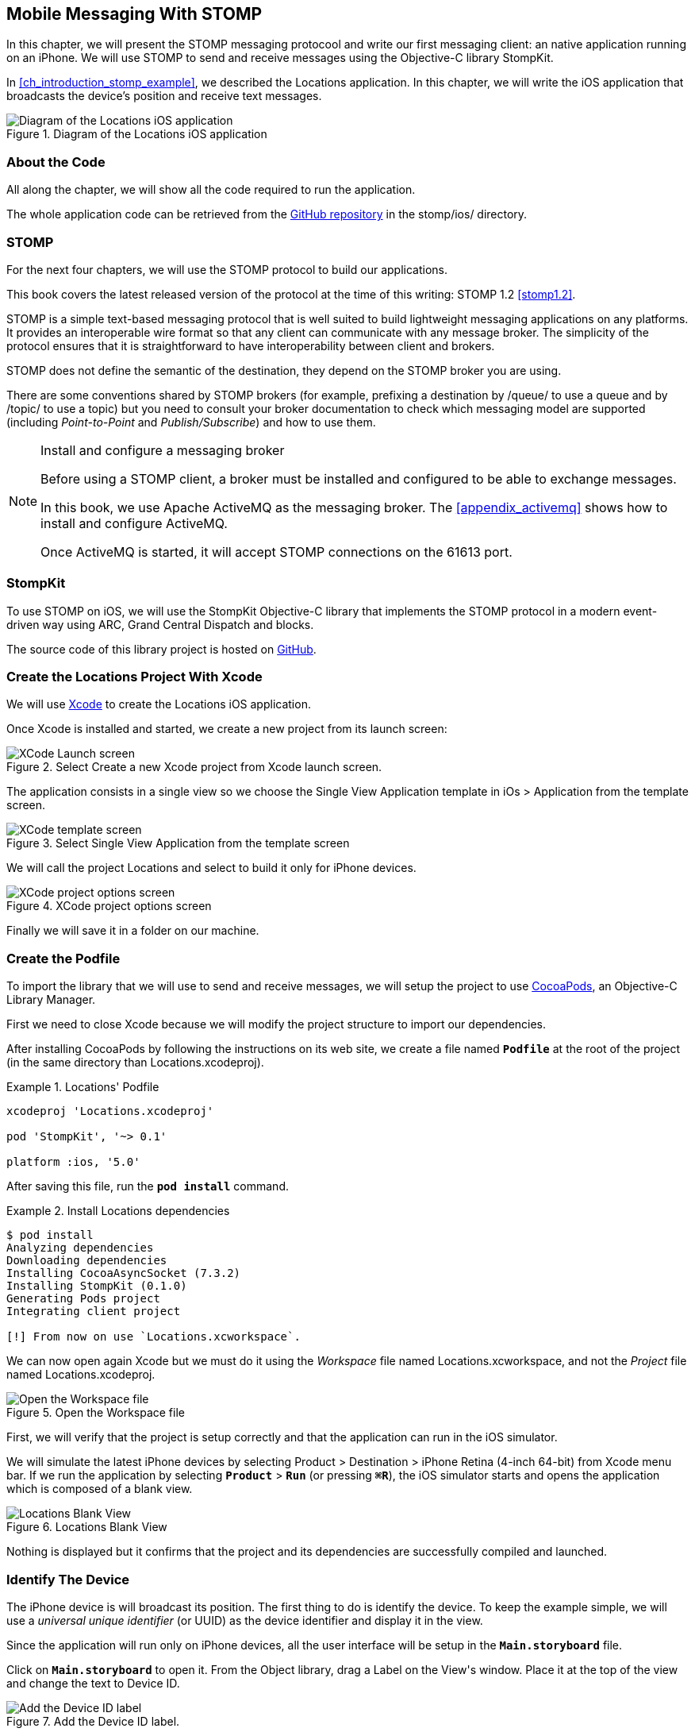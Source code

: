 [[ch_mobile_stomp]]
== Mobile Messaging With STOMP

[role="lead"]
In this chapter, we will present the STOMP messaging protocool and write our first messaging client: an native application running on an iPhone.
We will use STOMP to send and receive messages using the Objective-C library StompKit.

In <<ch_introduction_stomp_example>>, we described the +Locations+ application. In this chapter, we will write the iOS application that broadcasts the device's  position and receive text messages.

[[img_mobile_stomp_1]]
.Diagram of the +Locations+ iOS application
image::images/Chapter020/stomp_ios_app.png["Diagram of the Locations iOS application"]

=== About the Code

All along the chapter, we will show all the code required to run the application.

The whole application code can be retrieved from the https://github.com/mobile-web-messaging/code[GitHub repository] in the +stomp/ios/+ directory.

=== STOMP

For the next four chapters, we will use the STOMP protocol to build our applications.

This book covers the latest released version of the protocol at the time of this writing: STOMP 1.2 <<stomp1.2>>.

STOMP is a simple text-based messaging protocol that is well suited to build lightweight messaging applications on any platforms. It provides an interoperable wire format so that any client can communicate with any message broker.
The simplicity of the protocol ensures that it is straightforward to have interoperability between client and brokers.

STOMP does not define the semantic of the destination, they depend on the STOMP broker you are using.

There are some conventions shared by STOMP brokers (for example, prefixing a destination by +/queue/+ to use a queue and by +/topic/+ to use a topic) but you need to consult your broker documentation to check which messaging model are supported (including _Point-to-Point_ and _Publish/Subscribe_) and how to use them.

.Install and configure a messaging broker
[NOTE]
====
Before using a STOMP client, a broker must be installed and
configured to be able to exchange messages.

In this book, we use Apache ActiveMQ as the messaging broker. The <<appendix_activemq>> shows how to install and configure ActiveMQ.

Once ActiveMQ is started, it will accept STOMP connections on the +61613+ port.
====

=== StompKit

To use STOMP on iOS, we will use the +StompKit+ Objective-C library that implements the STOMP protocol in a modern event-driven way using ARC, Grand Central Dispatch and blocks.

The source code of this library project is hosted on https://github.com/mobile-web-messaging/StompKit/[GitHub].

=== Create the +Locations+ Project With Xcode

We will use https://developer.apple.com/xcode/[Xcode] to create the +Locations+ iOS application.

Once Xcode is installed and started, we create a new project from its launch screen:

[[img_mobile_stomp_1]]
.Select +Create a new Xcode project+ from Xcode launch screen.
image::images/Chapter020/xcode_launch_screen.png["XCode Launch screen"]

The application consists in a single view so we choose the +Single View Application+ template in +iOs > Application+ from the template screen.

[[img_mobile_stomp_2]]
.Select +Single View Application+ from the template screen
image::images/Chapter020/template_screen.png["XCode template screen"]

We will call the project +Locations+ and select to build it only for iPhone devices.

[[img_mobile_stomp_3]]
.XCode project options screen
image::images/Chapter020/project_options_screen.png["XCode project options screen"]

Finally we will save it in a folder on our machine.

=== Create the Podfile

To import the library that we will use to send and receive messages, we will setup the project to use http://cocoapods.org[CocoaPods], an Objective-C Library Manager.

First we need to close Xcode because we will modify the project structure to import our dependencies.

After installing CocoaPods by following the instructions on its web site, we create a file named **`Podfile`** at the root of the project (in the same directory than +Locations.xcodeproj+).

[[ex_mobile_stomp_1]]
.+Locations+' Podfile
====
----
xcodeproj 'Locations.xcodeproj'

pod 'StompKit', '~> 0.1'

platform :ios, '5.0'
----
====

After saving this file, run the **`pod install`** command.

[[ex_mobile_stomp_2]]
.Install +Locations+ dependencies
====
----
$ pod install
Analyzing dependencies
Downloading dependencies
Installing CocoaAsyncSocket (7.3.2)
Installing StompKit (0.1.0)
Generating Pods project
Integrating client project

[!] From now on use `Locations.xcworkspace`.
----
====

We can now open again Xcode but we must do it using the _Workspace_ file named +Locations.xcworkspace+, and not the _Project_ file named +Locations.xcodeproj+.

[[img_mobile_stomp_4]]
.Open the Workspace file
image::images/Chapter020/open_worskpace.png["Open the Workspace file"]

First, we will verify that the project is setup correctly and that the application can run in the iOS simulator.

We will simulate the latest iPhone devices by selecting +Product > Destination > iPhone Retina (4-inch 64-bit)+ from Xcode menu bar.
If we run the application by selecting **`Product`** > **`Run`** (or pressing **`⌘R`**), the iOS simulator starts and opens the application which is composed of a blank view.

[[img_mobile_stomp_5]]
.+Locations+ Blank View
image::images/Chapter020/blank_view.png["Locations Blank View"]

Nothing is displayed but it confirms that the project and its dependencies are  successfully compiled and launched.

[[ch_mobile_stomp_deviceID]]
=== Identify The Device

The iPhone device is will broadcast its position. The first thing to do is identify the device. To keep the example simple, we will use a _universal unique identifier_ (or UUID) as the device identifier and display it in the view.

Since the application will run only on iPhone devices, all the user interface will be setup in the **`Main.storyboard`** file.

Click on **`Main.storyboard`** to open it. From the +Object+ library, drag a +Label+ on the +View+'s window. Place it at the top of the view and change the text to +Device ID+.

[[img_mobile_stomp_6]]
.Add the Device ID label.
image::images/Chapter020/deviceID_label.png[Add the Device ID label]

.Interface Layout Constraints
[NOTE]
====
I will not describe into details how to set up the layout constraints for the graphical objects so that they adapt correctly to the device's size and orientation.

However the example code in the https://github.com/mobile-web-messaging/code[GitHib repository] is constrained correctly.
====

The UUID that we will generate is quite long so we will change its appearance by setting its +Font+ to +System 13.0+ and its +Alignment+ to centered to fit the screen.

[[img_mobile_stomp_7]]
.Change the appearance of the device ID label.
image::images/Chapter020/deviceID_label_options.png[Change the appearance of the device ID label]

We will connect this label to the +MWMViewController+ object.

Add the necessary outlet property in +MWMViewController.m+ and a +NSString+ to hold the identifier.

[source,objc]
----
@interface MWMViewController ()

@property (weak, nonatomic) IBOutlet UILabel *deviceIDLabel;

@property (copy, nonatomic) NSString *deviceID;

@end
----

Open the +Main.storyboard+ and control-click on +View Controller+ to see its connection panel. Drag from +deviceIDLabel+ to the +UILabel+ to connect it.

[[img_mobile_stomp_8]]
.Connect the +deviceIDLabel+ outlet property to the device ID +UILabel+.
image::images/Chapter020/deviceIDLabel_connection.png[Connect the deviceIDLabel outlet property to the device ID UILabel]

Now that the outlet property is connected to the label, we need to generate a UUUID for the application and display it when the view appears.

Open the +MWMViewController.m+ file to add code to the +MWMViewController+ _implementation_. When the application starts and the view is loaded in +viewDidLoad+, we set the +deviceID+ using a UUID.

[source,objc]
----
- (void)viewDidLoad
{
    [super viewDidLoad];

    self.deviceID = [UIDevice currentDevice].identifierForVendor.UUIDString;
    NSLog(@"Device identifier is %@", self.deviceID);
}
----

.About Unique Identifier
[NOTE]
====
The +identifierForVendor+ property will uniquely identify the device for the application's vendor (that we set to +net.mobile-web-messaging+ when we created the project).
====

We also need to set the label to this ID when the view will appear.

[source,objc]
----
- (void)viewWillAppear:(BOOL)animated
{
    self.deviceIDLabel.text = self.deviceID;
}
----

If we run the application, we will see the device ID displayed instead of +Device ID+ in the view.

[[img_mobile_stomp_9]]
.Display the device ID.
image::images/Chapter020/view_with_deviceID.png[Display the device ID]

Now that we have the identifier of the device, the next step is to retrieve its geolocation data using the +CoreLocation+ framework before we can send them in a STOMP message.

[NOTE]
====
The next sections deal with setting up the framework and writing code to retrieve the GPS data from the device and display them. This is unrelated to messaging and you can skip them if you only want to read how to send and receive messages. Still, we thought the messaging code would be more meaningful if it was using real data instead of generating random dummy data. By using GPS data instead, we will be able to build a mobile app that display these data on a map in the next chapter.
====

[[ch_mobile_stomp_display_position]]
=== Display the Device Position

We will retrieve the geolocation data from the device's GPS sensor to send them using STOMP messages. However, we also want to have some graphical feedback to show that the data changes over the time as we move with our device.

To display the geolocation data, we will add a +UILabel+ to the view and change its text to +Current position: ???+

[[img_mobile_stomp_10]]
.Add the current position label
image::images/Chapter020/currentPosition_label.png[Add the current position label]

We will change its appearance to match the +deviceID+ label by setting its +Font+ to +System 13.0+ and its +Alignment+ to centered.

[[img_mobile_stomp_11]]
.Change the appearance of the current position label.
image::images/Chapter020/currentPosition_label_options.png[Change the current position label appearance]

Open the +MWMViewController.m+ file and add a property to the +MWMViewController+ _interface.

[source,objc]
----
@property (weak, nonatomic) IBOutlet UILabel *currentPositionLabel;
----

We then bind this property to the label. Open the +Main.storyboard+ and control-click on +View Controller+ to see its connection panel. Drag from +currentPositionLabel+ to the label to connect it.

[[img_mobile_stomp_12]]
.Connect the +currentPositionLabel+ outlet property to the current position +UILabel+.
image::images/Chapter020/currentPositionLabel_connection.png[Connect the currentPositionLabel outlet property to the current position UILabel]

The label is now connected to the property. The next step is to retrieve the geolocation data from the device to update this property and send a STOMP message with them.

=== Access the Device Geolocation Data with +CoreLocation+ Framework

iOS provides the +CoreLocation+ framework to access the location data.

We need to add it to the libraries linked by the application. Click on the +Locations+ project and then the +Locations+ target. In the +General+ tab, under the +Linked Frameworks and Libraries+ section, click on the +++ button. In the selection window, type **`CoreLocation`**, select the +CoreLocation.framework+ and click on the +Add+ button.

[[img_mobile_stomp_13]]
.Add the CoreLocation framework.
image::images/Chapter020/CoreLocation_framework.png["Add the CoreLocation framework"]

We can now use the +CoreLocation+ framework by importing +<CoreLocation/CoreLocation.h>+ at the top of the +MWMViewController.m+ file.

We will make the +MWMViewController+ interface conform to the +CLLocationManagerDelegate+ protocol and declare a +CLLocationManager+ property named +locationManager+.

[source,objc]
----
#import <CoreLocation/CoreLocation.h>

interface MWMViewController () <CLLocationManagerDelegate>

@property (strong, nonatomic) CLLocationManager *locationManager;

@end
----

We will define two methods to start and stop updating the current location. When the apps starts updating the current location in +startUpdatingCurrentLocation+, it creates the +locationManager+ if it's not already created and designates the controller as the locationManager's +delegate+. We will also Since the geolocation data will be used to follow the device as it moves, we set the locationManagere's +desiredAccuracy+ to +kCLLocationAccuracyBestForNavigation+.

Finally, the application will start listening for the device location by calling locationManager's +startUpdatingLocation+ method.

====
[source,objc]
----
#pragma mark - CoreLocation actions

- (void)startUpdatingCurrentLocation
{
    NSLog(@"startUpdatingCurrentLocation");

    // if location services are restricted do nothing
    if ([CLLocationManager authorizationStatus] == kCLAuthorizationStatusDenied ||
        [CLLocationManager authorizationStatus] == kCLAuthorizationStatusRestricted) {
        return;
    }

    // if locationManager does not currently exist, create it
    if (!self.locationManager) {
        self.locationManager = [[CLLocationManager alloc] init];
        // set its delegate to self
        self.locationManager.delegate = self;
        // use the accuracy best suite for navigation
        self.locationManager.desiredAccuracy = kCLLocationAccuracyBestForNavigation;
    }

    // start updating the location
    [self.locationManager startUpdatingLocation];
}
----
====

To stop receiving the device location in +stopUpdatingCurrentLocation+, we simply call locationManager's +stopUpdatingLocation+ method.

====
[source,objc]
----
- (void)stopUpdatingCurrentLocation
{
    [self.locationManager stopUpdatingLocation];
}
----
====

The location of the device will be received by the designated +CLLocationManagerDelegate+ (in our case, the +MWMViewController+ implementation itself). We need to implement the +locationManager:didUpdateToLocation:fromLocation:+ method and extract the
coordinates from the +newLocation+'s +coordinate.

Once we have them, we can update the +currentPositionLabel+'s +text+ to display them.

====
[source,objc]
----
#pragma mark - CLLocationManagerDelegate protocol

- (void)locationManager:(CLLocationManager *)manager
    didUpdateToLocation:(CLLocation *)newLocation
           fromLocation:(CLLocation *)oldLocation
{
    // ignore if the location is older than 30s
    if (fabs([newLocation.timestamp timeIntervalSinceDate:[NSDate date]]) > 30) {
        return;
    }

    CLLocationCoordinate2D coord = [newLocation coordinate];
    self.currentPositionLabel.text = [NSString stringWithFormat:@"φ:%.4F, λ:%.4F", coord.latitude, coord.longitude];
}
----
====

If there are any problem with the locationManager, we want to warn the user about it and stop updating the location. To do so, we implement the +CLLocationManagerDelegate+'s +locationManager:didFailWithError:+ method to display a warning to the user:

====
[source,objc]
----
- (void)locationManager:(CLLocationManager *)manager
       didFailWithError:(NSError *)error
{
    // reset the current position label
    self.currentPositionLabel.text = @"Current position: ???";

    // show the error alert
    UIAlertView *alert = [[UIAlertView alloc] init];
    alert.title = @"Error obtaining location";
    alert.message = [error localizedDescription];
    [alert addButtonWithTitle:@"OK"];
    [alert show];
}
----
====

Now that the code related to +CoreLocation+ is in place, we just need to callthe +startUpdatingCurrentLocation+ method when the view will appear.

====
[source,objc]
----
- (void)viewWillAppear:(BOOL)animated
{
    self.truckIDLabel.text = self.truckID;

    [self startUpdatingCurrentLocation];
}

----
====

We also need to stop updating the location when the view disappears in +viewDidDisappear:+

====
[source,objc]
----
- (void)viewDidDisappear:(BOOL)animated
{
    [self stopUpdatingCurrentLocation];
}
----
====

The first time the app asks the +locationManager+ to start updating the device location, the user will see an alert view accessing him or her the permission to access the device location.

[[img_mobile_stomp_14]]
.Permission to use the current location.
image::images/Chapter020/current_location_permission.png["Permission to use the current location"]

If the user taps +OK+, the +locationManager+ will start update the device location and the label for its current position will be updated with the latitude and longitude.

[[img_mobile_stomp_15]]
.Display the current position of the device.
image::images/Chapter020/current_position.png["Display the current position of the device"]

[[ch_mobile_stomp_location_simulator]]
==== Simulate a Location With iOS Simulator

If you are running the application on an iPhone device, the real geolocation data from the device will be used.
If you run the application using the +iOS Simulator+, you can simulate different location in the +Debug > Location+ menu. For example, the +Freeway Drive+ will simulate a car driving on a freeway between Palo Alto and San Francisco.

Whether you are running the application on a device or in the simulator, you should see the +currentPositionLabel+ be udpated. The latitude and longitude numbers are difficult to interpret as such but in the next chapter <<ch_web_stomp>>, we will be able to use them to draw the position on a map to locate the devices.

Now that the +Locations+ application is handling the device geolocation data, the next step is to send them using STOMP.

=== Create a STOMP Client With +StompKit+

Before sending any messages, we must first import the +StompKit+ library that we add to the +Podfile+ file at the beginning of this chapter.

We must import its header file +StompKit.h+ at the top of the +MWMViewController.m+ file and add a +STOMPClient+ property named +client+ to the +MWMViewController+ interface.

====
[source, objc]
----
#import <StompKit.h>

@interface MWMViewController () <CLLocationManagerDelegate>

@property (nonatomic, strong) STOMPClient *client;

@end
----
====

The +client+ property will be used to communicate with the STOMP broker after it is created and connected.

We do not need to conform to any protocol to use +StompKit+ as its API is based on _blocks_ instead of protocol delegates.

The +client+ variable is created when the controller's view is loaded in +MWMViewController+'s +viewDidLoad+ method implementation. To create it, we need to pass the host and port of the STOMP broker to connect to.
These information depends on the broker you are using. If you have configured ActiveMQ on your machine as described in the appendix <<appendix_activemq>>, you will be able to connect on its +61613+ port.

The host will depend on your network configuration. On my local network, my server has the IP address +192.168.1.25+. I will use this value for the example but you will have to replace this by your own server address to run the applications.

====
[source, objc]
----
#define kHost     @"192.168.1.25"
#define kPort     61613

...

@implementation MWMViewController

- (void)viewDidLoad
{
    [super viewDidLoad];

    self.deviceID = [UIDevice currentDevice].identifierForVendor.UUIDString;
    NSLog(@"Device identifier is %@", self.deviceID);

    self.client = [[STOMPClient alloc] initWithHost:kHost port:kPort];
}
----
====

=== Connect to a STOMP Broker

When the +client+ object is created, it is not connected to the STOMP broker yet. To connect, we must call its +connectWitHeaders:completionHandler:+ method.

StompKit uses Grand Central Dispatch and blocks to provide an event-driven API. This means that the client is _not_ connected when the call to its +connectWitHeaders:completionHandler:+ method returns but when the completionHandler block is called.

We can pass a dictionary to +connectWitHeaders:completionHandler:+ to add aditional headers during the connection to the STOMP broker. In our application, we will send a +client-id+ header set to the +deviceID+ to uniquely identify the client against the STOMP broker.

This ensures that no two devices will be able to connect using the same identifier. Once a client is connected with a given +client-id+, any subsequent clients that uses the same value will fail to connect to the broker.

We will encapsulate this code in a +connect+ method in +MWMViewController+ implementation.

====
[source, objc]
----
@implementation MWMViewController

#pragma mark - Messaging

- (void)connect
{
    NSLog(@"Connecting...");
    [self.client connectWithHeaders:@{ @"client-id": self.deviceID}
                  completionHandler:^(STOMPFrame *connectedFrame, NSError *error) {
                      if (error) {
                          // We have not been able to connect to the broker.
                          // Let's log the error
                          NSLog(@"Error during connection: %@", error);
                      } else {
                          // we are connected to the STOMP broker without an error
                          NSLog(@"Connected");
                      }
                  }];
    // when the method returns, we can not assume that the client is connected
}

@end
----
====

We will call this +connect+ method when the view appears in +viewWillAppear:+.

====
[source, objc]
----
- (void)viewWillAppear:(BOOL)animated
{
    self.truckIDLabel.text = self.truckID;

    [self startUpdatingCurrentLocation];
    [self connect];
}
----
====

=== Disconnect From a STOMP Broker.

The +STOMPClient+ disconnects from the broker using its +disconnect:+ method. This method takes a block that will be called when the client is disconnected from the server. The block takes a +NSError+ parameter that is set if there is an error during the disconnection operation.

====
[source, objc]
----
#pragma mark - Messaging

- (void)disconnect
{
    NSLog(@"Disconnecting...");
    [self.client disconnect:^(NSError *error) {
        if (error) {
            NSLog(@"Error during disconnection: %@", error);
        } else {
            // the client is disconnected from the broker without any problem
            NSLog(@"Disconnected");
        }
    }];
    // when the method returns, we can not assume that the client is disconnected
}
----
====

We will disconnect from the broker once the view has disappeared in +viewDidDisappear:+.

====
[source, objc]
----
- (void)viewDidDisappear:(BOOL)animated
{
    [self stopUpdatingCurrentLocation];
    [self disconnect];
}
----
====

At this stage, we have an application that connect to the STOMP broker when its view is displayed and disconnect when its view disappears.

If we run the application, we see logs in Xcode that shows the connection process:

----
2014-03-13 17:07:21.667 Locations[79069:60b] Connecting...
2014-03-13 17:07:21.723 Locations[79069:3903] Connected
----

=== Send STOMP Messages

We now have a connection to the STOMP broker and we receive the device's geolocation data from the +CoreLocation+ framework. The last step to do is to send these data to the topic associated to the device ID.

As we described in <<ch_introduction_stomp_example_topology>>, each device will send its location on a topic named after its identifier.

[source,objc]
----
NSString *destination = [NSString stringWithFormat:@"/topic/device.%@.location", self.deviceID];
----

.ActiveMQ STOMP Destinations Naming Conventions
[NOTE]
====
ActiveMQ convention is to prefix a STOMP destination by +/topic/+ to use a Publish/Subscribe messaging model and by +/queue/+ to use a Point-to-Point model.

Since we designed our application to use a topic for the +device.XXX.location+, we must preprend it with +/topic/+
====

As we described in <<ch_introduction_stomp_example_message>>, the message representation is a JSON string that contains the location coordinates, the timestamp and the truck ID.
We build a NSDictionary from these data and serialize it as a JSON string:

[source,objc]
----
NSDictionary *dict = @{
    @"deviceID": self.deviceID,
    @"lat": [NSNumber numberWithDouble:location.coordinate.latitude],
    @"lng": [NSNumber numberWithDouble:location.coordinate.longitude],
    @"ts": [dateFormatter stringFromDate:location.timestamp]
};
NSData *data = [NSJSONSerialization dataWithJSONObject:dict options:0 error:nil];
NSString *body =[[NSString alloc] initWithData:data encoding:NSUTF8StringEncoding];
----

This body follows the JSON format. We will add a +content-type+ header in the STOMP message and set it to +application/json; charset=utf-8+ to let the STOMP brokers and the eventual consumers know that this message's payload can be read as JSON string encoded with UTF-8.
Without such a +content-type+, the consumers would not necessarily know how to _read_ the data in the body and interpret them.

[source,objc]
----
NSDictionary *headers = @{
    @"content-type": @"application/json;charset=utf-8"
};
----

We now have the +destination+, +headers+, and +body+ to send in the message.
Last step is to use the +client+'s +sendTo:headers:body+ method to send it:
[source,objc]
----
// send the message
[self.client sendTo:destination
            headers:headers
               body:body];
----

We will encapsulate all these steps in a +sendLocation:+ method that takes a +CLLocation+ object:

====
[source,objc]
----
- (void)sendLocation:(CLLocation *)location
{
    // build a static NSDateFormatter to display the current date in ISO-8601
    static NSDateFormatter *dateFormatter = nil;
    static dispatch_once_t onceToken;
    dispatch_once(&onceToken, ^{
        dateFormatter = [[NSDateFormatter alloc] init];
        dateFormatter.dateFormat = @"yyyy-MM-d'T'HH:mm:ssZZZZZ";
    });

    // send the message to the truck's topic
    NSString *destination = [NSString stringWithFormat:@"/topic/device.%@.location", self.deviceID];

    // build a dictionary containing all the information to send
    NSDictionary *dict = @{
        @"deviceID": self.deviceID,
        @"lat": [NSNumber numberWithDouble:location.coordinate.latitude],
        @"lng": [NSNumber numberWithDouble:location.coordinate.longitude],
        @"ts": [dateFormatter stringFromDate:location.timestamp]
    };
    // create a JSON string from this dictionary
    NSData *data = [NSJSONSerialization dataWithJSONObject:dict options:0 error:nil];
    NSString *body =[[NSString alloc] initWithData:data encoding:NSUTF8StringEncoding];

    NSDictionary *headers = @{
        @"content-type": @"application/json;charset=utf-8"
    };

    // send the message
    [self.client sendTo:destination
                headers:headers
                   body:body];
}
----
====

Next step is to call this method every time we receive an updated location in the +locationManager:didUpdateToLocation:fromLocation:+ method.

====
[source,objc]
----
- (void)locationManager:(CLLocationManager *)manager
    didUpdateToLocation:(CLLocation *)newLocation
           fromLocation:(CLLocation *)oldLocation
{
    // ignore if the location is older than 30s
    if (fabs([newLocation.timestamp timeIntervalSinceDate:[NSDate date]]) > 30) {
        return;
    }

    CLLocationCoordinate2D coord = [newLocation coordinate];
    self.currentPositionLabel.text = [NSString stringWithFormat:@"φ:%.4F, λ:%.4F", coord.latitude, coord.longitude];

    // send a message with the location data
    [self sendLocation:newLocation];
}
----
====

When we run the application, a STOMP message will be sent every time the location manager updates the device's location.

How can we check that messages are effectively sent?

We will confirm it at three different stages:

* display debug log on the device to check that messages are sent
* use ActiveMQ  administration console to check that it effectively handled the sent messages
* write the simplest STOMP consumer that can receive these messages.

==== Display +StompKit+ debug log.

Every time the StompKit library sends a message to a STOMP broker, it logs the STOMP frame that is sent.

To display them in the console, edit the file named +StompKit.m+ in Xcode that is under the +Pods+ project (its full path is +Pods+ > +Pods+ > +StompKit+ > +StompKit.m+ in the Project Navigator view) and change the macro to activate logs by replacing the +0+ by +1+.

[source,objc]
----
#pragma mark Logging macros

#if 1 // set to 1 to enable logs

...
----

If we restart the application, we now see debug statements in Xcode's Debug console:

----
2014-03-13 17:19:05.711 Locations[79549:60b] >>> SEND
destination:/topic/device.2262EC25-E9FD-4578-BADE-4E113DE45934.location
content-type:application/json;charset=utf-8
content-length:122

{"lng":-122.03254905,"deviceID":"2262EC25-E9FD-4578-BADE-4E113DE45934","lat":37.33521504,"ts":"2014-03-13T17:19:05+01:00"}
...
----

This confirms that STOMP messages are effectively sent by the +Locations+ application.

==== ActiveMQ Admin Console

In <<app_activemq_admin_console>>, we have used the ActiveMQ admin console to check the broker configuration. We can also use this console to check the destinations and their associated metrics.

Go to the ActiveMQ admin console in your Web browser at http://localhost:8161/hawtio[http://localhost:8161/hawtio] and navigate the ActiveMQ tree down to the postion topic in +mybroker > Topic > device.2262EC25-E9FD-4578-BADE-4E113DE45934.location+.

In the right side panel, select +Attributes+ in the top menu to display all the attributes associated to this topic.

To check whether the broker is receiving the messages on this destination, the attribute to check is +Enqueue count+. It corresponds to the messages that has been _enqueued_ (or in other word, _sent_) to the destination. We see that this value is growing over time (it was at +113+ when the screenshot below was captured). This confirms that the broker is actually receiving the messages sent by the mobule application.

[[img_mobile_stomp_16]]
.Check the number of messages sent to a destination in ActiveMQ admin console
image::images/Chapter020/activemq_admin_console_topic_enqueue_count.png["Check the number of messages sent to a destination in ActiveMQ admin console"]

Another interesting attribute is +Dequeue count+. It corresponds to the messages removed from the topic and sent to consumers. In our case, it stays at +0+ because there is no consumer that are subscribed to this destination.

==== A Simple STOMP Consumer

When I presented STOMP, I wrote that the protocol is so simple that a +telnet+ client _is_ a STOMP client.

Let's prove that by writing the simplest STOMP client that will consume the messages sent by the application to the destination.

We need to open a +telnet+ client to connect to the broker host on the +61613+ port. Since I am on the same machine than the broker, I will simply connect to +localhost+:

.Connection with a telnet client
====
++++
<screen>
$ <userinput>telnet localhost 61613</userinput>
Trying 127.0.0.1...
Connected to localhost.
Escape character is '^]'.
</screen>
++++
====

Once the client is connected, we must connect to the broker to open a STOMP connection (as we did in the application using +STOMPClient+'s +connectWithHeaders:completionHandler:+ method).

.Connect to a STOMP broker
====
++++
<screen>
<userinput>CONNECT

</userinput>^@
</screen>
++++
====

[CAUTION]
====
A STOMP frame must be ended by a NULL octet.

The +^@+ is the ASCII character for NULL octet. Type +ctrl + @+ to enter it.
====

Note also that there is a blank line between the +CONNECT+ line and the NULL octet. This blank line is mandatory to separate the command name and the headers from the beginning of the optional payload (that is not present in the +CONNECT+ frame).

Once you type +ctrl + @+, the messaging broker will process the +CONNECT+ frame
and reply with a +CONNECTED+ frame:

.Receive a connection confirmation
====
++++
<screen>
CONNECTED
heart-beat:0,0
session:ID:jeff.local-63055-1391518653216-2:23
server:ActiveMQ/5.9.0
version:1.2
</screen>
++++
====

The STOMP connection is now established and the telnet client can now exchange messages with the broker. We are only interested to consume messages sent by the application on the truck's position topic.
The Truck ID is displayed on the application screen. You will have to adapt the command to use your own truck ID to receive its message.

----
SUBSCRIBE
destination:/topic/device.2262EC25-E9FD-4578-BADE-4E113DE45934.locatio

^@
----

As soon as we sent this command to the STOMP broker, we will receive +MESSAGE+ frames that corresponds to the messages sent by the application:

----
MESSAGE
content-type:application/json;charset=utf-8
message-id:ID:jeff.local-50971-1394726830317-2:5:-1:1:323
destination:/topic/device.2262EC25-E9FD-4578-BADE-4E113DE45934.location
timestamp:1394727930755
expires:0
content-length:122
priority:4

{"lng":-122.12966111,"deviceID":"2262EC25-E9FD-4578-BADE-4E113DE45934","lat":37.36492641,"ts":"2014-03-13T17:25:30+01:00"}
----

[NOTE]
====
We can see that there are more headers in the consumed messages that in the messages we sent (which only had +content-type+ and +content-length+).
These headers are added by the STOMP broker and provides additional metadata about the messages. We will explore some of them later in <<ch_advanced_stomp>> and <<ch_beyond_stomp>>.
====

At this stage, we have a mobile application that is a STOMP _producer_. It broadcasts its position by sending messages to a STOMP destination.

=== Display the Text Messages

We will now write the second part of the +Locations+ application that will _consume_ STOMP messages containing some text and display them in a table.

We will write the graphical part first by adding a +UITable+ to the user interface.

Click on +Main.storyboard+ to open it. From the +Object+ library, drag a +Table View+ on the View's window. Place it below the current position +UILabel+.

[[img_mobile_stomp_16]]
.Add a Table View
image::images/Chapter020/table_view.png["Add a Table View"]

From the +Object+ library, drag a +Table View Cell+ inside the +Table View+.

[[img_mobile_stomp_17]]
.Add a Table View Cell
image::images/Chapter020/table_view_cell.png["Add a Table View Cell"]

We will change the +Table View Cell+ properties by setting its +Style+ to +Basic+ and its +Identifier+ to +TextCell+.

[[img_mobile_stomp_18]]
.Edit the Table View Cell Properties
image::images/Chapter020/table_view_cell_options.png["Edit the Table View Cell Properties"]

The +MWMViewController+ interface will be declared as both the data source and delegate of the table. Open the +MWMViewController.m+ file, make the +MWMViewController+ interface conform to the +UITableViewDataSource+ and +UITableViewDelegate+ protocols and add an outlet property for the table.

====
[source, objc]
----
@interface MWMViewController () <CLLocationManagerDelegate, UITableViewDataSource, UITableViewDelegate>

@property (weak, nonatomic) IBOutlet UITableView *tableView;

@end
----
====

We need to bind this outlet property to the table view. Open the +Main.storyboard+ and control-click on +View Controller+ to see its connection panel. Drag from +tableView+ to the table to connect it.

[[img_mobile_stomp_18]]
.Connect the +tableView+ outlet property to the +Table View+.
image::images/Chapter020/table_view_connection.png[Connect the tableView outlet property to the Table View]

We also need to connect the +View Controller+ to the +Table View+ and declare it as it +dataSource+ and +delegate+.

Open the +Main.storyboard+ and control-click on +Table View+ to see its connection panel. Drag from +dataSource+ to the +View Controller+ to connect it.

[[img_mobile_stomp_19]]
.Connect the +Table View+'s +dataSource+ to the +View Controller+.
image::images/Chapter020/table_view_dataSource_connection.png[Connect the Table View's dataSource to the View Controller]

We do the same operation to connect the +Table View+'s +delegate+ property to the +View Controller+.

[[img_mobile_stomp_20]]
.Connect the +Table View+'s +delegate+ to the +View Controller+.
image::images/Chapter020/table_view_delegate_connection.png[Connect the Table View's delegate to the View Controller]

The graphical objects are now properly connected to the properties. Next step is to make the +MWMViewController+ implementation comply to the +UITableViewDataSource+ and +UITableViewDelegate+ protocols.

The table will only display the received text messages. As there is no interaction with the table, we do not need to add any methods from the +UITableViewDelegate+
protocol. Let's just add a comment to the +MWMViewController+ implementation to remember that.

[source, objc]
----
#pragma mark - UITableViewDelegate

// no delegate actions
----

The controller is also the +dataSource+ of the table. We will keep a list of the texts in memory in an array. Let's add a +texts+ array to the +MWMViewController+ implementation and instatiate it in its +viewDidLoad+ method.

[source, objc]
----
@implementation MWMViewController

// the texts are stored in an array of NSString.
NSMutableArray *texts;

- (void)viewDidLoad
{
    [super viewDidLoad];

    self.deviceID = [UIDevice currentDevice].identifierForVendor.UUIDString;
    NSLog(@"Device identifier is %@", self.deviceID);

    self.client = [[STOMPClient alloc] initWithHost:kHost port:kPort];

    texts = [[NSMutableArray alloc] init];
}

----

This +texts+ array will be used as the source of data for the table.
Let's implement the required +UITableViewDataSource+ methods.

[source, objc]
----
#pragma mark - UITableViewDataSource protocol

- (NSInteger)tableView:(UITableView *)tableView numberOfRowsInSection:(NSInteger)section
{
    return [texts count];
}

- (UITableViewCell *)tableView:(UITableView *)tableView
         cellForRowAtIndexPath:(NSIndexPath *)indexPath
{
    // this identifier must be the same that was set in the
    // Table View Cell properties in the story board.
    static NSString *CellIdentifier = @"TextCell";

    UITableViewCell *cell = [tableView dequeueReusableCellWithIdentifier:CellIdentifier];

    cell.textLabel.text = [texts objectAtIndex:indexPath.row];
    return cell;
}
----

With these methods implemented, the table will displayed all the texts that are stored in the +texts+ array.

=== Receive STOMP Messages

Now that we are ready to display the texts in the table, next step is to subscribe to the device's text destination to consume STOMP messages containing the texts and store them in the +texts+ array.

To consume messages, a STOMP client must:

. connect to the broker
. subscribe to the destination it wants to consume messages from.


[[ch_mobile_stomp_subscribe]]
==== Subscribe to a STOMP destination

We already took care of step (1) by calling +STOMPClient+'s +connectWithHeaders:completionHandler:+ in +MWMViewController+'s +connect+ method.

Step (2) is handled in STOMPKit by calling +STOMPClient+'s +subscribeTo:headers:messageHandler:+ method.

This method takes 3 parameters:

* the +destination+ that the client wants to consume from. In our case it is the destination +/queue/device.XXX.text+ (we prepended the destination with the +/queue/+ prefix according to ActiveMQ naming convention).
* a dictionary of +headers+ to pass additional metadata to the connection process. Since we do not have any such header for the time being, we will pass a empty dictionary
* a +STOMPMessageHandler+ block with a +STOMPMessage+ parameter that will be called every time the broker sends a messages to the client to consume it. In our case, we will have to create a dictionary from the JSON string contained in the message body and add the order to the +texts+ array.

We will add a method named +subscribe+ to the +MWMViewController+ implementation:

[source, objc]
----
#pragma mark - Messaging

- (void)subscribe
{
    // susbscribes to the device text queue:
    NSString *destination = [NSString stringWithFormat:@"/queue/device.%@.text", self.deviceID];

    NSLog(@"subscribing to %@", destination);
    subscription = [self.client subscribeTo:destination
                                    headers:@{}
                             messageHandler:^(STOMPMessage *message) {
        // called every time a message is consumed from the destination
        NSLog(@"received message %@", message);
        // the text is send in a plain String, we use it as is.
        NSString *text = message.body;
        NSLog(@"adding text = %@", text);
        [texts addObject:text];
        // TODO reload the table
    }];
}
----

+subscription+ is a object returned by the +subscribe+ method that identifies the STOMP subscription and can be used to _unsubscribe_.

We declare this object in the +MWMViewController+'s implementation.

[source,objc]
----
@implementation MWMViewController

STOMPSubscription *subscription;
----

When should we call this +subscribe+ method? As soon as we are connected to the STOMP broker. We need to call it in the +connect+ method from the +completionHandler+ block that will be called when the client is _successfully_ connected to the STOMP broker:

[source,objc]
----
#pragma mark - Messaging

- (void)connect
{
    NSLog(@"Connecting...");
    [self.client connectWithHeaders:@{ @"client-id": self.deviceID}
                  completionHandler:^(STOMPFrame *connectedFrame, NSError *error) {
                      if (error) {
                          // We have not been able to connect to the broker.
                          // Let's log the error
                          NSLog(@"Error during connection: %@", error);
                      } else {
                          // we are connected to the STOMP broker without an error
                          NSLog(@"Connected");
                          [self subscribe];
                      }
                  }];
    // when the method returns, we can not assume that the client is connected
}
----

=== Unsubscribe From the Destination

The application will consume messages from the destination as long as it remains connected to the STOMP broker.

We do not need to explicitly unsubscribe from the destination when we disconnect from the broker but it is a good practice to do so. To unsubscribe, we just need to call the +unsubscribe+ method on the +subscription+ object that was created when we subscribed to the text destination. We will unsubscribe just prior to disconnecting from the broker in the +viewDidDisappear:+ method.

[source,objc]
----
- (void)viewDidDisappear:(BOOL)animated
{
    [self stopUpdatingCurrentLocation];
    [subscription unsubscribe];
    [self disconnect];
}
----

=== Finish the Application

The application is now ready to consume messages. Let's start it and check that it is working.

Run the application in the iOS simulator or on your device.

Go to the ActiveMQ admin console and browse to the device text destination (in my case, its name is +device.2262EC25-E9FD-4578-BADE-4E113DE45934.text+) and click on the +Send+ tab.

Fill the text area with a plain text string and set the +body format+ to +Plain Text+

----
Hello, where are you?
----

[[img_mobile_stomp_21]]
.Send a Message using ActiveMQ Admin Console.
image::images/Chapter020/activemq_admin_send_message.png["Send a Message using ActiveMQ Admin Console"]

Click on the +Send Message+ button to send the message on the destination.

We see in the application log that a STOMP message has been received and that the +text+ was extracted from the message's body.

----
2014-03-14 14:24:19.807 Locations[86050:3903] received message MESSAGE
priority:0
destination:/queue/device.2262EC25-E9FD-4578-BADE-4E113DE45934.text
timestamp:1394803459806
message-id:ID\cjeff.local-53346-1394795959634-37\c1\c1\c1\c1
expires:0
subscription:sub-0

Hello, where are you?
2014-03-14 14:24:19.808 Locations[86050:3903] adding text = Hello, where are you?
----

However, nothing is displayed in the application. We forgot to reload the table to display the received orders.

Let's fix that by calling +reloadData+ on the +tableView+ property from the +STOMPMessageHandler+ block.

[source,objc]
----
- (void)subscribe
{
    // susbscribes to the device text queue:
    NSString *destination = [NSString stringWithFormat:@"/queue/device.%@.text", self.deviceID];

    NSLog(@"subscribing to %@", destination);
    subscription = [self.client subscribeTo:destination
                                    headers:@{}
                             messageHandler:^(STOMPMessage *message) {
        // called every time a message is consumed from the destination
        NSLog(@"received message %@", message);
        // the text is send in a plain String, we use it as is.
        NSString *text = message.body;
        NSLog(@"adding text = %@", text);
        [texts addObject:text];
        dispatch_async(dispatch_get_main_queue(), ^{
            [self.tableView reloadData];
        });
    }];
}
----

Note that we did not call directly +[self.tableView reloadData];+ from the +STOMPMessageHandler+ block.

STOMPKit uses Grand-Central Dispatch's global queue to handle the communication between the client and the STOMP brokers. The +STOMPMessageHandler+ block is called on that queue. However any code that deals with +UIKit+ (such as reloading the +tableView+) *must* be executed on the queue bound to the main thread. This is why we must wrap the +reloadData+ call into a block executed on the main queue.

If we restart the application and send another message on the destination with ActiveMQ admin console, the table will display the text as soon as it is received.

[[img_mobile_stomp_22]]
.The Received Text is Displayed in the Table.
image::images/Chapter020/received_message.png["The Received Text is Displayed in the Table"]

=== Summary

In this chapter, we learn to use +StompKit+ to send and receive STOMP messages from an iOS application.

To send a message, the application must:

. connect to the STOMP broker
. send the message to the destination

To consume a message, the application must

. connect to the STOMP broker
. subscribe to the destination and pass a block that is called every time a message is received. This block is executed on GCD global queue. If there are any code that changes the user interface, it must be wrapped in a block executed on the main queue.

We use two different types of message payloads:

* a JSON payload by using its string representation for the message body and specifying +application/json; charset=utf-8+ in its +content-type+ header
* a simple plain text payload using a string in its payload without any +content-type+ header.

Sending and consuming messages are only possible once the client is _successfully_ connected to the STOMP broker. Due to the event-driven design of StompKit, this is the case when the completionHandler block is executed without an error in +connectWithHeaders:completionHandler:+.
